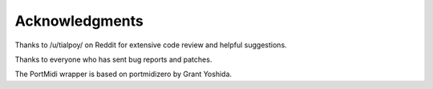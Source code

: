 Acknowledgments
===============

Thanks to /u/tialpoy/ on Reddit for extensive code review and helpful
suggestions.

Thanks to everyone who has sent bug reports and patches.

The PortMidi wrapper is based on portmidizero by Grant Yoshida.
